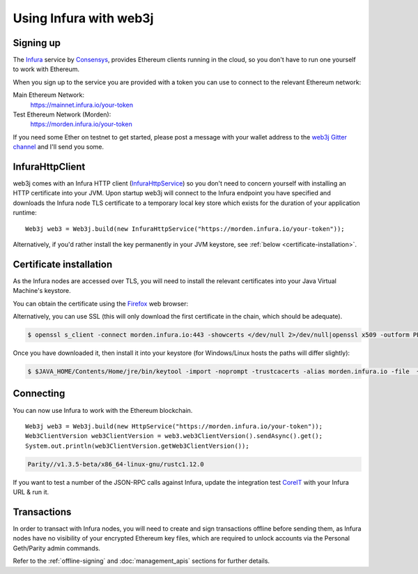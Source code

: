 Using Infura with web3j
=======================

Signing up
----------

The `Infura <https://infura.io/>`_ service by `Consensys <https://consensys.net/>`_, provides
Ethereum clients running in the cloud, so you don't have to run one yourself to work with Ethereum.

When you sign up to the service you are provided with a token you can use to connect to the
relevant Ethereum network:

Main Ethereum Network:
  https://mainnet.infura.io/your-token

Test Ethereum Network (Morden):
  https://morden.infura.io/your-token

If you need some Ether on testnet to get started, please post a message with your wallet address
to the `web3j Gitter channel <https://gitter.im/web3j/web3j>`_ and I'll send you some.

InfuraHttpClient
----------------

web3j comes with an Infura HTTP client
(`InfuraHttpService <https://github.com/web3j/web3j/blob/master/src/main/java/org/web3j/protocol/infura/InfuraHttpService.java>`_)
so you don't need to concern yourself with installing an HTTP certificate into your JVM. Upon
startup web3j will connect to the Infura endpoint you have specified and downloads the Infura
node TLS certificate to a temporary local key store which exists for the duration of your
application runtime::

   Web3j web3 = Web3j.build(new InfuraHttpService("https://morden.infura.io/your-token"));

Alternatively, if you'd rather install the key permanently in your JVM keystore, see
:ref:`below <certificate-installation>`.


.. _certificate-installation:

Certificate installation
------------------------

As the Infura nodes are accessed over TLS, you will need to install the relevant certificates into
your Java Virtual Machine's keystore.

You can obtain the certificate using the `Firefox <https://www.mozilla.org/en-US/firefox/new/>`_
web browser:

.. image:: /images/infura_cert.png

Alternatively, you can use SSL (this will only download the first certificate in the chain, which
should be adequate).

.. code-block:: bash

   $ openssl s_client -connect morden.infura.io:443 -showcerts </dev/null 2>/dev/null|openssl x509 -outform PEM > infura-morden.pem

Once you have downloaded it, then install it into your keystore (for Windows/Linux hosts the paths
will differ slightly):

.. code-block:: bash

   $ $JAVA_HOME/Contents/Home/jre/bin/keytool -import -noprompt -trustcacerts -alias morden.infura.io -file  ~/Downloads/morden.infura.io -keystore $JAVA_HOME/Contents/Home/jre/lib/security/cacerts -storepass changeit


Connecting
----------

You can now use Infura to work with the Ethereum blockchain.

::

   Web3j web3 = Web3j.build(new HttpService("https://morden.infura.io/your-token"));
   Web3ClientVersion web3ClientVersion = web3.web3ClientVersion().sendAsync().get();
   System.out.println(web3ClientVersion.getWeb3ClientVersion());

.. code-block:: bash

   Parity//v1.3.5-beta/x86_64-linux-gnu/rustc1.12.0


If you want to test a number of the JSON-RPC calls against Infura, update the integration test
`CoreIT <https://github.com/web3j/web3j/blob/master/src/integration-test/java/org/web3j/protocol/core/CoreIT.java>`_
with your Infura URL & run it.


Transactions
------------

In order to transact with Infura nodes, you will need to create and sign transactions offline
before sending them, as Infura nodes have no visibility of your encrypted Ethereum key files, which
are required to unlock accounts via the Personal Geth/Parity admin commands.

Refer to the :ref:`offline-signing` and :doc:`management_apis` sections for further details.